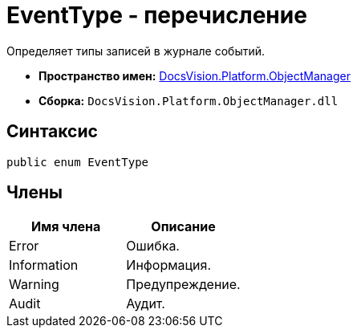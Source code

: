 = EventType - перечисление

Определяет типы записей в журнале событий.

* *Пространство имен:* xref:api/DocsVision/Platform/ObjectManager/ObjectManager_NS.adoc[DocsVision.Platform.ObjectManager]
* *Сборка:* `DocsVision.Platform.ObjectManager.dll`

== Синтаксис

[source,csharp]
----
public enum EventType
----

== Члены

[cols=",",options="header"]
|===
|Имя члена |Описание
|Error |Ошибка.
|Information |Информация.
|Warning |Предупреждение.
|Audit |Аудит.
|===
